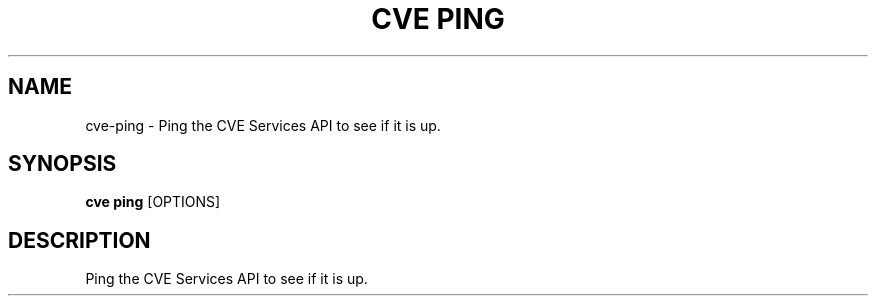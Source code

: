 .TH "CVE PING" "1" "2024-01-26" "1.3.0" "cve ping Manual"
.SH NAME
cve\-ping \- Ping the CVE Services API to see if it is up.
.SH SYNOPSIS
.B cve ping
[OPTIONS]
.SH DESCRIPTION
Ping the CVE Services API to see if it is up.
